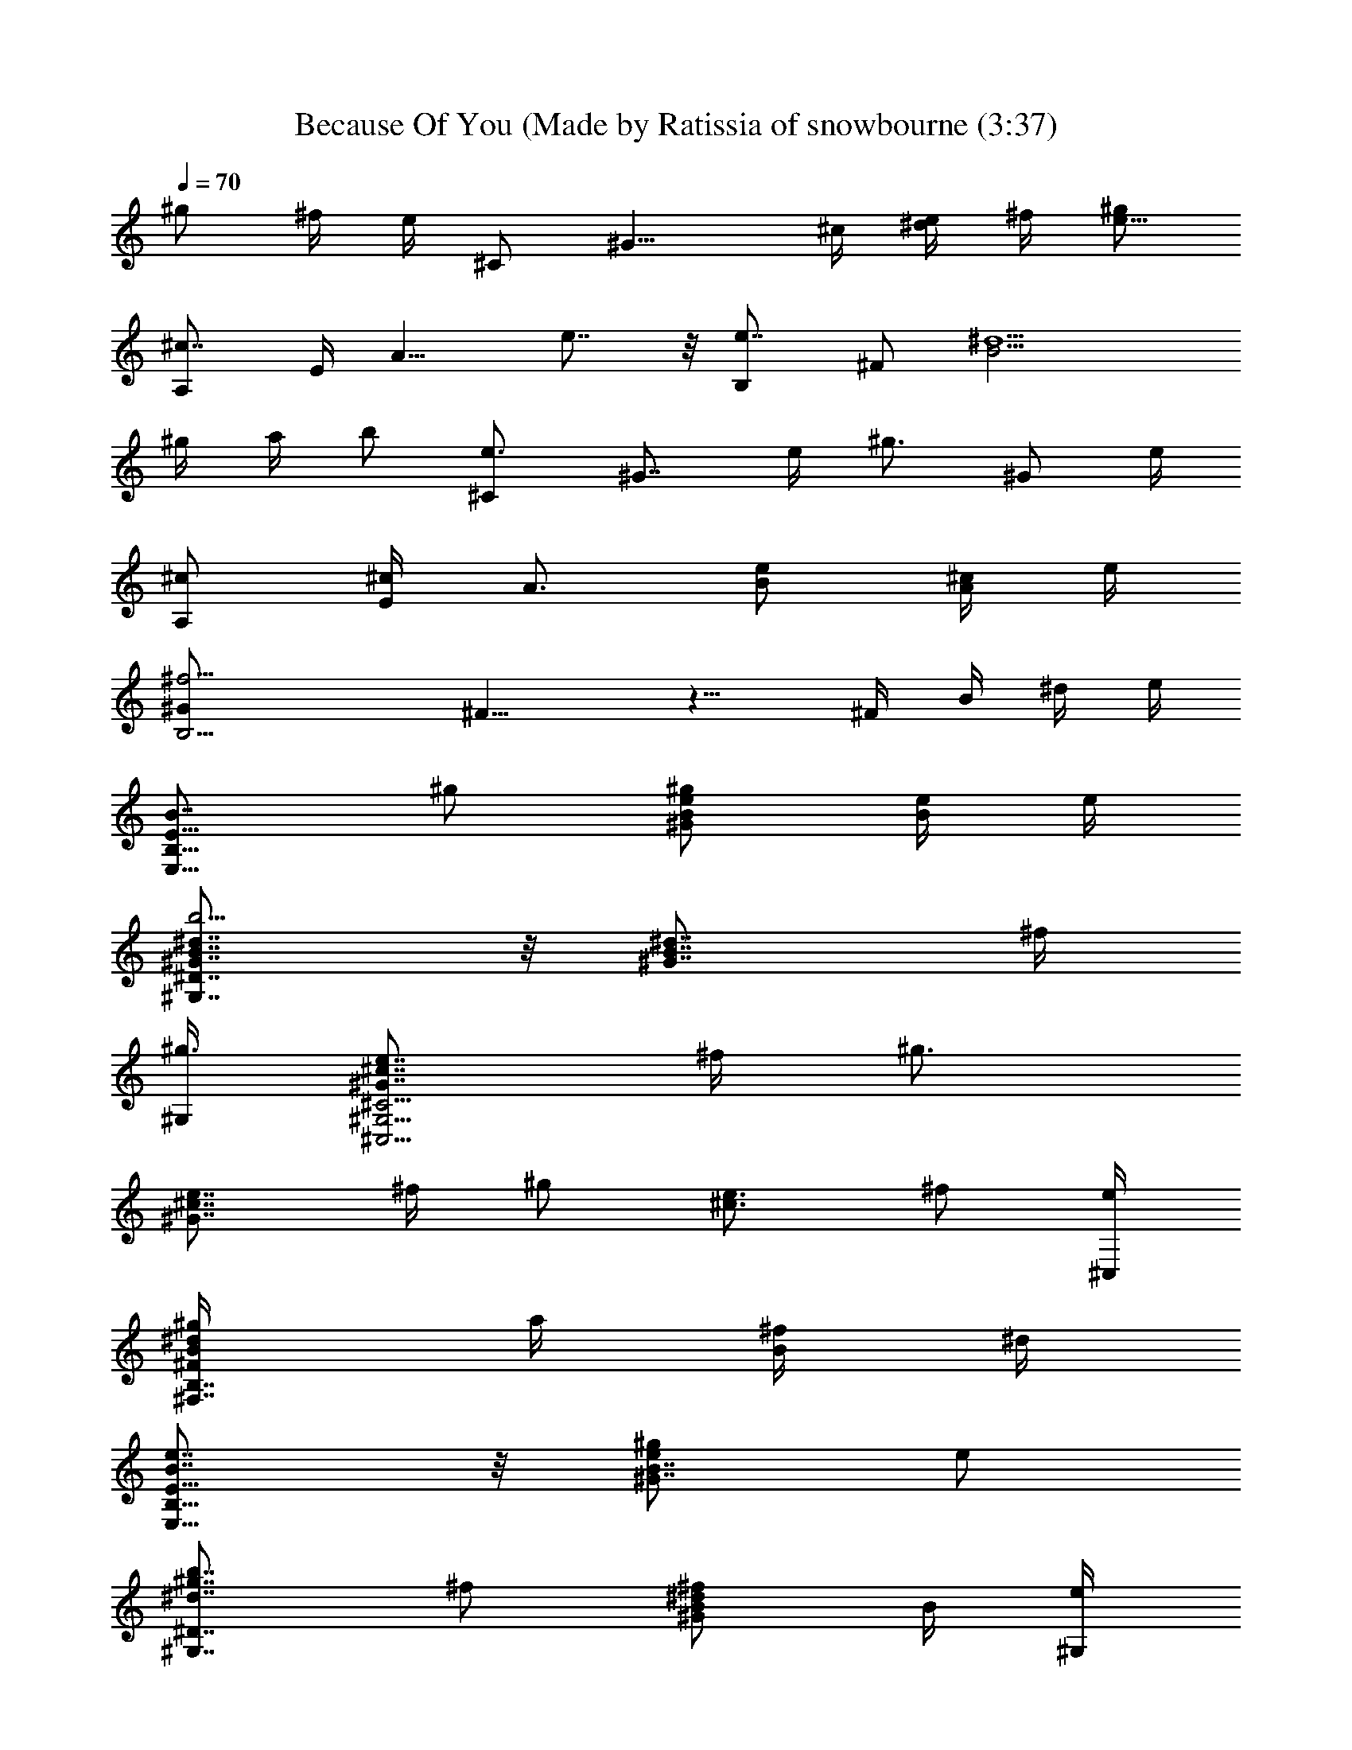 X: 1
T: Because Of You (Made by Ratissia of snowbourne (3:37)
Z: Transcribed by RATTISIA
%  Original file: Kelly clarkson Because Of You (Made by Ratissia of snowbourne (3:37)
%  Transpose: -4
L: 1/4
Q: 70
K: C
^g/2 ^f/4 e/4 ^C/2 [^G11/8z/4] ^c/4 [e/4^d/2] ^f/4 [^g/2e11/8]
[^c7/8A,/2] E/4 [A9/8z/4] e7/8 z/8 [e7/8B,/2] ^F/2 [^d5/2B11/4z2]
^g/4 a/4 b/2 [e3/4^C/2] [^G7/8z/4] e/4 [^g3/4z/2] [^G/2z/4] e/4
[^c/2A,/2] [E/4^c/2] [A3/4z/4] [e/2B/2] [^c/4A/2] e/4
[^f11/4B,15/4^G/2] ^F11/8 z9/8 ^F/4 B/4 ^d/4 e/4
[B7/8E15/8B,15/8E,15/8z/2] ^g/2 [e/2B/2^G/2^g/2] [B/4e/4] e/4
[^d7/8B7/8^G7/8^D7/4^G,7/4b5/4] z/8 [^d7/8B7/8^G7/8z/2] ^f/4
[^G,/4^g3/4] [e7/8^c7/8^G7/8^C11/4^G,11/4^C,11/4] ^f/4 [^g3/4z/4]
[e7/8^c7/8^G7/8z/2] ^f/4 [^g/2z/4] [e3/4^c3/4z/4] ^f/2 [e/4^C,/4]
[^d/2B/2^F/2B,7/8^F,7/8^g/4] a/4 [B/4^f/2] ^d/4
[e7/8B7/8E15/8B,15/8E,15/8] z/8 [e/2B7/8^G7/8^g/2] e/2
[b7/8^g7/8^d7/8^D7/4^G,7/4z/2] ^f/2 [^d/2B/2^G/2^f/2] B/4 [e/4^G,/4]
[e7/8^c7/8^G7/8^C11/4^G,11/4^C,11/4] ^f/4 [^g/2z/4]
[e7/8^c7/8^G7/8z/4] ^f/4 ^g/2 [e7/8^c7/8^G7/8^g/4] ^f/4 ^f/2 B,/4 E/4
B/4 ^d/4 [e/2B7/8^G7/8E15/8B,15/8E,15/8] e/2 [e7/8B7/8^G7/8^d/2] ^c/2
[^d7/8B7/8^G7/8^D7/4^G,7/4b7/8] z/8 [^d/2B/2^G/2] [B/4^f/4]
[^D/4^G,/4^g3/4] [e7/8^c7/8^G7/8^C11/4^G,11/4^C,11/4] ^f/4 [^g3/4z/4]
[e7/8^c7/8^G7/8z/2] ^f/4 [^g/2z/4] [^c7/8^G7/8z/4] a3/4
[^d/2B/2^F/2B,7/8^F,7/8^g/2] B/4 ^d/4 [e/2B7/8^G7/8E11/8B,11/8E,11/8]
e/2 [e/2B7/8^G7/8] [E/2e3/8z/4] [^f3/4z/4]
[^d7/8B7/8^G7/8^D11/8^G,11/8z/2] [e3/4z/2] [^d7/8B7/8^G/2] [^Gz/4]
[^G,/4e/4] [^g7/8e7/8^c7/8^C/2^G,/2^C,/2] ^f/4 [^G^f/4] ^f/4
[^g7/8e/4^c7/8^f/4] [e5/8z/4] [^G9/2z/4] [^G,/4^f/4]
[^f^d7/8B7/8B,2^F,/2] [^F7/8z/2] [^f7/8b7/8B7/8z/2] [^F/2^c/2]
[e7/8B7/8B,7/4^F,/2] [^F/2^g/2] [^d7/8B7/8^f/2^F/2] [^F/2e/2]
[^g/2e/2^c/2^C7/8^G,7/8^C,7/8] [^Ge/2] [^g/2e/2^c/2^C,7/8z/4] ^d/4
[^G13/2e/2] [e/2^c/2A/2A,7/8E,7/8] [E/2e/2^f/2]
[e/2^c/2A/2A,7/8^g7/8] [E/2e/4] ^d/4 [B^F/2B,/2^F,/2e/2^f11/4]
[^F/2^d/4] ^d/4 [^d7/8B3/4^F/2] [^Fz/4] B/4 [e3/4B3/4B,/2^F,/2]
[^F^g/2z/4] B/4 [^f7/8^d7/8B7/8a7/8z/2] [^F9/2e/2z/4] B,/4
[^ge/2^c^C7/8^G,7/8^C,7/8] ^d/4 [^Ge/4] ^d/4 [^g7/8e/2^c7/8^C,7/8]
[^G9/2e/4] ^d/4 [e/2^c/2AA,7/8E,7/8b15/8] [Ee/2]
[e/2^c/2A7/8A,7/8z/4] [^f/2z/4] [E/2z/4] [e/2z/4]
[^f^d/4BB,11/8^F,11/8^F/2] [^d/2z/4] [^Fz/4] ^d/4 [^f7/4^d7/8B7/8z/2]
[^F5/2^F,/4] B,/4 [^d/2=c/2^G^G,11/8^D,11/8] [^D/2^g/2]
[^d/2c/2^G3^f/2^g7/8] [^D/2^G,/2e/2] [e/2^c/4A/2^F,11/8^C,11/8^f15/8]
^c/4 [E/2e/4] ^c/4 [e/2^c/2A/2] [E/2^C,/4^c/4] [^F,/4e/4]
[e/4B/2^GE,11/8B,11/8E/2] [e/2z/4] [Ez/4] e/4 [e/4B/2^G37/4]
[e5/8z/4] [E/2E,/2z/4] ^f/4 [^f/2^d/2B3/2B,11/8^F,11/8z/4] e/4
[^F/2^f/2z/4] e/4 [^d/2^F^f7/8] [B/2B,/2e/4] ^g/4
[^f/4^c/2A/2^F,11/8^C,11/8^g7/4] [^f/2z/4] [^F/2z/4] e/4
[^c/2A/2^F5^f/2] [^C/2^C,/4e/4] [^F,/4^g3/4] [^c/2AEA,11/8E,11/8z/4]
a/4 [^C/2^g11/8z/4] ^f/4 [^c/2AEe7/8] [^C/2A,/2]
[^c/2AEA,11/8E,11/8b15/8] [^C/2e/2] [^c/2A3/4E3/4e/2] [^C/2A,/2e/4]
[e/2z/4] [B11/4^F15/4B,15/4^F,15/4^f5/2z/4] [^G19/4^d13/8] z11/8 ^D/4
E/4 [^F/2B/4] [EB,11/8E,11/8z/4] [^F5z/4] ^g/2 [e/2B/2^G^g/2E7/8]
[B/4E,/2e/4] e/4 [^dB7/8^G^D7/4^G,7/4b5/4] z/8 [^d7/8B/2^G] [^f/4B/2]
[^G,/4^f/4] [e7/8^c7/8^G^C11/4^G,11/4^C,11/4] ^f/4 [^g3/4z/4]
[e7/8^c7/8^G4z/4] [^F7/4z/4] ^f/4 [^g/2z/4] [e3/4^c15/8z/4]
[^f3/4z/2] [e/4^C,/4] [^d/2B/2^F5/2B,7/8^F,7/8^g/2] [B/4a/4]
[^d/4^g/2] [e7/8B7/8EB,11/8E,11/8z/2] ^g/2 [e/2B7/8^G^g/2E7/8]
[E,/2^F5e/2] [^dB7/8^G^D7/4^G,7/4b7/8] z/8 [^d/2B/2^G/2] [B/4^G/2]
[^D/4^G,/4^f/4] [e7/8^c7/8^G^C11/4^G,11/4^C,11/4] ^f/4 [^g/2z/4]
[e7/8^c7/8^Gz/4] ^f/2 [^g/2z/4] [e7/8^c7/8^G2z/4] [^f/2z/4] [^F/2z/4]
[^g/2z/4] [^F5/4B,7/8^F,7/8^D7/8z/4] [B/4a/2] ^d/4 [^f/4b3/4]
[^g7/8e/2B7/8^GE15/8B,11/8] [^F27/4z/4] e/2 [^f15/8B/2^G^d/2]
[B/2E,/2^c/2z/4] e/4 [^d7/8B7/8^G^D7/4^G,7/4b7/8] z/8
[^d23/8B23/8^Gz/2] ^f/4 [^G,/4^g3/4]
[e7/8^c7/8^G^C11/4^G,11/4^C,11/4] ^f/4 [^g/2z/4] [e7/8^c7/8^Gz3/4]
[^g/2z/4] [^c7/8^G2z/4] ^f/2 [^g/2z/4] [^d/2B/2^F5/4B,7/8^F,7/8^D7/8]
^g/4 [B3/8a/2z/4] ^d/4 [e/2B7/8^GE3/2B,11/8E,11/8] [^F5/4z/4] e/2
[e/2B7/8^Gb15/8] [^F9/2E/2e/2] [^g7/8^d7/8B7/8^G^D11/8^G,11/8] e/4
e/4 [e/2z/4] [^g/2^d7/8B7/8^G/2^c/2] [^Ge/4^g/2] [^G,/4e/4]
[^g7/8e7/8^c^C15/8^G,/2^C,/2] ^f/4 [^G^f/4] ^f/4 [^g3/4e/2^c7/8^f/2]
[^G9/2e3/8z/4] [^G,/4^g/2] [^f/4^d7/8BB,2^F,/2^F/2] [^f3/4z/4]
[^Fz/2] [^f5/4b7/8B7/8z/2] [^F3/4z/2] [e3/4B3/4B,7/4^F,/2z/4] ^F/4
[^F^g/2^f/2z/4] B/4 [^d7/8B7/8^f/2^g/2] [^F9/2e/2a/2]
[^ge/2^c/2^C15/8^G,7/8^C,7/8] [^Ge/2] [^g7/8e/2^c/2^C,7/8z/4] ^d/4
[^G13/2e/2] [e/2^c/2AA,7/8E,7/8E/2] [Ee/2] [e/2^c/2A7/8A,7/8^g7/8]
[E/2e/4] ^d/4 [B3/4^F/2B,2^F,/2e/2^f11/4] [^F/2^d/4] ^d/4
[^d7/8B3/4^F/2] [^Fz/4] B/4 [e/2B/2E11/8B,7/4^F,11/8] [^F/2^g/2z/4]
B/4 [^f7/8^d7/8B7/8^F/2a7/8] [^F9/2e/2z/4] B,/4
[^ge/2^c/2^C15/8^G,7/8^C,7/8] ^d/4 [^Ge/4] ^d/4 [^g7/8e/2^c/2^C,7/8]
[^G9/2e/4] ^d/4 [e/2^c7/8AA,7/8E,7/8E/2] [Ee/2]
[e/2^c/2A7/8A,7/8^g7/8z/4] [^f/2z/4] [E/2z/4] [e/2z/4]
[^f^d/4B/2B,7/4^F,11/8^F/2] [^d/2z/4] [^Fz/4] ^d/4 [^f7/4^d7/8B/2]
[^F/4^F,/4] [^F/8B,/4] z/8 [^d/2=c/2^G^G,11/8^D,11/8^D/2] [^D^g/2z/4]
[^Fz/4] [^d7/8c/2^G3^f/2^g7/8] [^D/2^G,/2e/2z/4] ^F/4
[e/2^c/4A/2^F,11/8^C,11/8^f11/4] [^F/2^c/4] [E/2e/4] [^F13/4^c/4]
[e/2^c/2A/2] [E/2^C,/4^c/4] [^F,/4e/4] [e/4B/2^GE,11/8B,11/8E/2]
[e/2z/4] [Ez/4] e/4 [e/4B/2^G33/4^g7/8] [e/2z/4] [E/2E,/2z/4] ^f/4
[^d/2B^F/2B,11/8^F,11/8^f/2] e/4 [^F/2^f3/8z/4] e/4
[^d/2B7/8^F/4^f/2b7/8] ^F/4 [^F/4B,/2e/4] [^F/4^g/4]
[^c/2A/2^F/2^F,11/8^C,11/8^g11/8] [^f/2z/4] [^F/2z/4] e/4
[^c/2A/2^F5^f/2] [^C/2^C,/4e/4^d/2] [^F,/4^g/2] [^cAEA,11/8E,11/8e]
a/4 [^C/2^g/4] ^f/4 [^c/4AEe3/2] [^c3/4z/4] [^C/2A,/2]
[^c3/4AEA,11/8E,11/8z/2] [^C/2e/2] [^c/2A3/4E3/4e/2z/4] [^Gz/4]
[^C/2A,/2e/4] [e/2z/4] [^d/4B/2^F/2B,/2^F,/2^f5/2] [^G9/4^d3/4z/4]
[^F/2B,/2z/4] ^F,/4 [^d7/8B3/4^F3/4B,/2] [B,/2z/4] ^F/4
[^d/2B/2^F/2B,3/2^F,11/8] [^F/2^g/2^G5/4] [^d/2B/2^F/2^g7/8]
[^F9/2B,/2a/2z/4] ^G/4 [^d/2B/2^G3/2^G,3/2^D,11/8^g/2] [^D11/8^g/2]
[b/2^g/2^d/2B7/8] [^G/2^G,/2a/2] [e/2^c7/8^G^C15/8^G,11/8^C,11/8]
[E/2^g/4] ^f/4 [e/2^c/2^G5^g/2] [E/2^C,/2^g/4] [^g/2z/4]
[^f/4^d/2B/2B,3/2^F,11/8^F] [^f13/8z/4] B/2 [^d/2B/2^F] [B/2B,/2]
[^c7/8^F/4B,3/2^F,11/8] ^F/4 [B/2^g/2] [^d/2^F/4B/2^g/2] [^F/2z/4]
[B/2B,/2a/2z/4] [^F/2z/4] [^d/2B/2^G/2^G,3/2^D,11/8^g/2] [^F/2z/4]
[^G3/4^g/2z/4] [^F13/4^D9/8z/4] [B,/4^g/2B/2] [^G3/4z/4]
[B3/8^G,/2a/2z/4] ^d/4 [e/2^c7/8^G^C15/8^G,11/8^C,11/8] [E/2^g/4]
^f/4 [e/2^c/2^G5^g/2] [b/2^g/4^d/2^C,/2^f/4] ^g/4
[^g/2^d/2BB,3/2^F,11/8^F/2] [b/2z/4] [^F3/4z/4] [b9/8z/4]
[^f/2^d/2Bz/4] ^F/4 [^F/2B,/2] [e/2B5/4^F/4B,3/2^F,11/8] [^Fz/4]
[e/4^g/2] ^f/4 [^d/4^g/2] [^FB/2z/4] [e/4B,/2a/2] ^f/4
[^d/2B/2^G2^G,11/8^D,11/8^g/2] [^F15/4z/4] [^d3/8^g/2z/4] b/4
[b/2^g/4^d7/8] [^g5/8z/4] [B/2^G,/2a/2]
[e7/8^c7/8^G^C15/8^G,11/8^C,11/8] [E/2^g/2] [e/2^c7/8^G5^g7/8]
[E/2^C,/2a/2] [^f/2^d/2B15/8B,3/2^F,11/8^g/2] [^F3/4^f/2]
[b/2^f7/8^d/2z/4] ^F/4 [^F/4B,/2] [^F3/4z/4]
[^f/2^d7/8B/2B,3/2^F,11/8^g/2] [^F/4^g/2] [^F/2z/4]
[e/2B/2^g/2b/2^f/2z/4] ^F/4 [^F9/2B,/2a/2^c/2^g/2]
[^g/2^d7/8B/2^G^G,11/8^D,11/8] [^D^g3/8z/4] ^f/4
[^g/2^d/2B/2^G^c/2z/4] ^f/4 [^D/2^G,/2^g/4^d/2b/2] ^f/4
[^g7/8e/2^c^G^C11/8^G,11/8] E/2 [^g/4e/2^c7/8^G33/4^d7/8] [^g5/8z/4]
[E/2^C,/2] [b/2^f/2^d/2BB,3/2^F,11/8] [^F3/4z/2] [^f/2^d/2Ba7/8z/4]
^F/4 [^F/4B,/2^f35/8b/2] ^F/4 [^d/2B^F3/4B,3/2^F,11/8b31/8] [^D/2z/4]
^F/4 [^d/2B^F3/4] [^D/2B,/2z/4] ^F/4 [e/2B^F3/4B,3/2^F,11/8]
[^D/2z/4] ^F/4 [^d/2B^F] [^D/2B,/2] [e7/8B^F3/2B,3/2^F,11/8b7/8]
[^D/2^g/2] [^f7/8^d7/8B3/4z/4] [^G3/4z/4] [^F13/4B,/2e/2]
[^c/2^G/4^C15/8e/2^g3/4] [^G9z/4] [e/2z/4] [^g9/8z/4] [^c15/8e/4]
^d/4 [ez/2] [E15/8A,15/8b7/8A15/8z/2] [e/2z/4] [^F/2z/4]
[e/2^g7/8z/4] [^F3/4z/4] [e3/8z/4] ^d/4 [^f3B11/4^F/4B,15/4e/2]
[^Fz/4] [^d11/8z/2] [E7/8z/4] ^F3/4 ^F/4 [^Fz/4] ^g/2 [e/4^f3/4]
[^F/2^d/4] [B/4e/2] [^Fz/4] [^C3/4^G,/2^C,/2e/4^g15/8] ^d/4
[^G,/4e/4] [^F/2^C9/8^d/4] [E/4e/2] [^G/4^F4] [^G9e/4] [E/4^d/4]
[^c7/8^C/2A,/2e/2A15/8] [A,/4e/2] E,/4 [B7/8A,/4e3/4] [^C/4^f/2] A,/4
[A,/4e/2] [B,/2^F,/2^f/4B15/8] [^f/2z/4] B,/4 [^F,/4^f9/8] B,/4
[^F3/4^D/4] B,/4 B,/4 [B/4^F5/4B,/4^F,/4] z/4 ^a/2 [^g/2z/4]
[^F5/4z/4] ^f/2 [^a^f/2^d/4^D15/8^A,11/8^D,11/8] [^d/2z/4]
[^F/2^A^f/4] ^d/4 [^a/2^F^f/2^d/4] [^d5/8z/4] [^A/2^D,/2^g/2z/4] ^f/4
[^f/2^d/4BB,3/2^F/2^F,11/8] [^d/2z/4] [^F^G/4] [^G5/4^f/4]
[^f/4^d/2B7/8^a15/8] [^f/2z/4] [^F15/4B,/2z/4] [^f/2z/4]
[^g/2=f/4^c^C2^G,11/8^C,11/8] [f/2z/4] [^Gz/4] f/4 [^gf7/8^cz/2]
[^G^C,/2] [^g/2f/2^c^C7/4^G,11/8^C,11/8] [^G^a/2] [^g/2f/2^c/2b/2z/4]
[^F5/4z/4] [^G9/2^C,/2^f/2^c/2] [^a^f/2^d/4^D15/8^A,11/8^D,11/8]
[^d/2z/4] [^A^F3/2^f/4] ^d/4 [^a/2^f/2^d/2] [^A/2^D,/2^d/2z/4] ^f/4
[^f/2^d7/8BB,3/2^F,11/8^F/4] [^F/4^c/2] [^F3/4z/4] ^a/4
[^f/2^d/2B7/8^a/4] [^F/4^a/2] [^F/4B,/2] [^F^a/2z/4]
[^g/4=f^c^C15/8^G,11/8^C,11/8] [^g3/4z/4] [^Gz/4] [^F15/4z/4]
[^g3/2f^c7/8z/2] [^G5/2^C,/2] [f/2=d/2^A^A,3/2=F,11/8=F/2] [Fd/2z/4]
^f/4 [=f/2d/2^A7/8^g/2^d/2] [F/2^A,/2^f/4=f/2] [^a/2z/4]
[^d/2B/2^G^G,3/2^D,11/8^f15/8] [^g/2z/4] [^F11/4^D^a/4] [^g/2z/4]
[^d/2B/2^G3^a/4] [^g5/8z/4] [^D3/8^G,/2^a/2z/4] ^d/4
[=f/2^c/2^A^A,3/2F,11/8^a7/8] ^f/4 [=Fz/4] ^f/4
[=f/2^c7/8^A7/8^a/2z/4] [^F/2z/4] [=F/2^A,/2^a/4] [^F3/4^a/4]
[^g/4f/2^c^C15/8^G,11/8^C,11/8] [^g3/4z/4] [^F/4^Gb7/8] ^F/4
[^F^g7/8f/2^c/2] [^G33/4^C,/2^c/2] [f/2^c/2^A^A,3/2F,11/8^F2]
[=Ff/2z/4] ^f/4 [=f7/8^c/2^A7/8^g/2] [F/2^A,/2^f/4] [^a3/4z/4]
[^f^d/2BB,3/2^F,11/8^F/2] [^F^g/4] z/4 [^f3/4^d/2B^g3/4] [^FB,/2z/4]
^f/4 [^f^d/2BB,3/2^F,11/8] [^Fz/2] [^f7/8^d/2B3/4] [^F3/2B,/2^d/4]
=f/4 [^c15/4^C15/4^G,15/4^C,15/4f3z] [^Fz3/4] [^Gz/4] [^F13/4z3/4]
[^G21/4^d/4] [f3/4z/2] ^f/4 ^f/4 [^f7/8^D15/8z/2] ^A/4 ^d/4
[^f/4^a/2] [^F/2^g/4] [^a/2^gz/4] [^Fz/4] [^d7/8B,15/8z/2] [^f/2z/4]
[^Fz/4] [^f7/8z/4] [=f3/4z/2] [^Fz/4] [f15/8^G4^C15/8z3/4]
[^F3/2z5/4] [^f7/8^c7/8^C^C,7/8z/4] [^Fz/2] =f/4
[^g3/4^d7/8^f/2^C7/8z/4] [^F11/4z/4] [^f/4^G,/2] [^g/2z/4]
[^f/4^A7/8^G4^D,/2^A,15/8] [^f3/4z/4] [^D11/8z/2] [^f/4^d/4^A/4]
[^g/4^f/4] [^a/4^g/4] ^a/4 [^d7/8B,15/8^g7/8^F/2] ^F/2 [^F^f7/8] z/8
[=f3/2^c31/4^C31/4^C,31/4^F^G5/4] [^F^f/2z/4] [^G4z/4] [=f25/4z/2]
^F5/2 [^F11/4z3/4] [^G5/2z2] ^F/2 ^F/2 ^F [^G5/4^F] [^Fz/4]
[^G3/2z3/4] ^F3/4 
